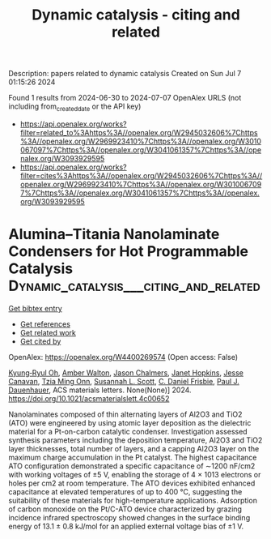 #+TITLE: Dynamic catalysis - citing and related
Description: papers related to dynamic catalysis
Created on Sun Jul  7 01:15:26 2024

Found 1 results from 2024-06-30 to 2024-07-07
OpenAlex URLS (not including from_created_date or the API key)
- [[https://api.openalex.org/works?filter=related_to%3Ahttps%3A//openalex.org/W2945032606%7Chttps%3A//openalex.org/W2969923410%7Chttps%3A//openalex.org/W3010067097%7Chttps%3A//openalex.org/W3041061357%7Chttps%3A//openalex.org/W3093929595]]
- [[https://api.openalex.org/works?filter=cites%3Ahttps%3A//openalex.org/W2945032606%7Chttps%3A//openalex.org/W2969923410%7Chttps%3A//openalex.org/W3010067097%7Chttps%3A//openalex.org/W3041061357%7Chttps%3A//openalex.org/W3093929595]]

* Alumina–Titania Nanolaminate Condensers for Hot Programmable Catalysis  :Dynamic_catalysis___citing_and_related:
:PROPERTIES:
:UUID: https://openalex.org/W4400269574
:TOPICS: Atomic Layer Deposition Technology, Lead-free Piezoelectric Materials, Electrocatalysis for Energy Conversion
:PUBLICATION_DATE: 2024-07-03
:END:    
    
[[elisp:(doi-add-bibtex-entry "https://doi.org/10.1021/acsmaterialslett.4c00652")][Get bibtex entry]] 

- [[elisp:(progn (xref--push-markers (current-buffer) (point)) (oa--referenced-works "https://openalex.org/W4400269574"))][Get references]]
- [[elisp:(progn (xref--push-markers (current-buffer) (point)) (oa--related-works "https://openalex.org/W4400269574"))][Get related work]]
- [[elisp:(progn (xref--push-markers (current-buffer) (point)) (oa--cited-by-works "https://openalex.org/W4400269574"))][Get cited by]]

OpenAlex: https://openalex.org/W4400269574 (Open access: False)
    
[[https://openalex.org/A5069110770][Kyung‐Ryul Oh]], [[https://openalex.org/A5053531082][Amber Walton]], [[https://openalex.org/A5057749512][Jason Chalmers]], [[https://openalex.org/A5080549016][Janet Hopkins]], [[https://openalex.org/A5051020128][Jesse Canavan]], [[https://openalex.org/A5078494384][Tzia Ming Onn]], [[https://openalex.org/A5029871622][Susannah L. Scott]], [[https://openalex.org/A5071975512][C. Daniel Frisbie]], [[https://openalex.org/A5003718847][Paul J. Dauenhauer]], ACS materials letters. None(None)] 2024. https://doi.org/10.1021/acsmaterialslett.4c00652 
     
Nanolaminates composed of thin alternating layers of Al2O3 and TiO2 (ATO) were engineered by using atomic layer deposition as the dielectric material for a Pt-on-carbon catalytic condenser. Investigation assessed synthesis parameters including the deposition temperature, Al2O3 and TiO2 layer thicknesses, total number of layers, and a capping Al2O3 layer on the maximum charge accumulation in the Pt catalyst. The highest capacitance ATO configuration demonstrated a specific capacitance of ∼1200 nF/cm2 with working voltages of ±5 V, enabling the storage of 4 × 1013 electrons or holes per cm2 at room temperature. The ATO devices exhibited enhanced capacitance at elevated temperatures of up to 400 °C, suggesting the suitability of these materials for high-temperature applications. Adsorption of carbon monoxide on the Pt/C-ATO device characterized by grazing incidence infrared spectroscopy showed changes in the surface binding energy of 13.1 ± 0.8 kJ/mol for an applied external voltage bias of ±1 V.    

    
